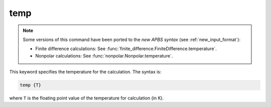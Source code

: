 .. _temp:

temp
====

.. note::  

   Some versions of this command have been ported to the *new APBS syntax* (see :ref:`new_input_format`):

   .. currentmodule:: apbs.input_file.calculate

   * Finite difference calculations: See :func:`finite_difference.FiniteDifference.temperature`.
   * Nonpolar calculations: See :func:`nonpolar.Nonpolar.temperature`.

   .. todo:: add other uses to new syntax

This keyword specifies the temperature for the calculation.
The syntax is:

.. code-block:: bash

   temp {T}

where ``T`` is the floating point value of the temperature for calculation (in K).
